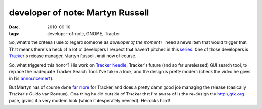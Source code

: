 developer of note: Martyn Russell
=================================

:date: 2010-09-10
:tags: developer-of-note, GNOME, Tracker



So, what's the criteria I use to regard someone as *developer of the
moment*? I need a news item that would trigger that. That means there's
a heck of a lot of developers I respect that haven't pitched in this
`series`_. One of those developers is `Tracker`_'s release manager,
Martyn Russell, until now of course.

So, what triggered this honor? His work on `Tracker Needle`_, Tracker's
future (and so far unreleased) GUI search tool, to replace the
inadequate Tracker Search Tool. I've taken a look, and the design is
pretty modern (check the video he gives in his `announcement`_).

But Martyn has of course done `far more`_ for Tracker, and does a pretty
damn good job managing the release (basically, Tracker's Guido van
Rossum). One thing he did outside of Tracker that I'm aware of is the
re-design the http://gtk.org page, giving it a very modern look (which
it desperately needed). He rocks hard!

.. _series: http://tshepang.net/tag/developer-of-note
.. _Tracker: http://projects.gnome.org/tracker/
.. _Tracker Needle: http://blogs.gnome.org/mr/2010/09/08/tracker-needle/
.. _announcement: http://blogs.gnome.org/mr/2010/09/08/tracker-needle/
.. _far more: http://git.gnome.org/browse/tracker/log/?qt=author&q=martyn

